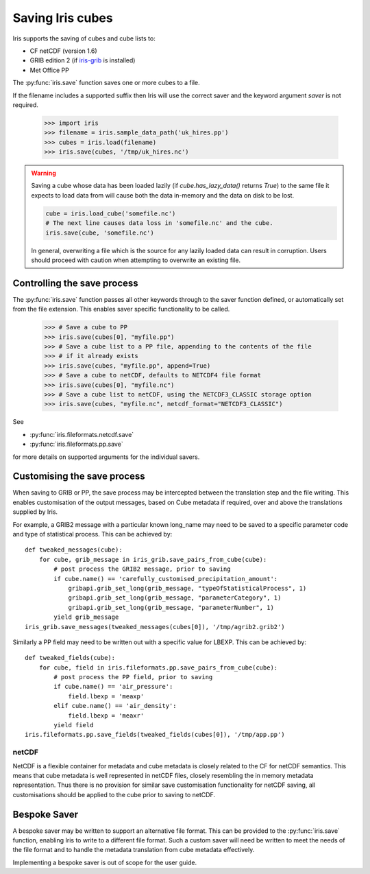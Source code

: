.. _saving_iris_cubes:

==================
Saving Iris cubes
==================

Iris supports the saving of cubes and cube lists to:

* CF netCDF (version 1.6)
* GRIB edition 2  (if `iris-grib  <https://github.com/SciTools/iris-grib>`_ is installed)
* Met Office PP


The :py:func:`iris.save` function saves one or more cubes to a file.

If the filename includes a supported suffix then Iris will use the correct saver
and the keyword argument `saver` is not required.

    >>> import iris
    >>> filename = iris.sample_data_path('uk_hires.pp')
    >>> cubes = iris.load(filename)
    >>> iris.save(cubes, '/tmp/uk_hires.nc')

.. warning::

    Saving a cube whose data has been loaded lazily
    (if `cube.has_lazy_data()` returns `True`) to the same file it expects
    to load data from will cause both the data in-memory and the data on
    disk to be lost.

    .. code-block:: python

        cube = iris.load_cube('somefile.nc')
        # The next line causes data loss in 'somefile.nc' and the cube.
        iris.save(cube, 'somefile.nc')

    In general, overwriting a file which is the source for any lazily loaded
    data can result in corruption. Users should proceed with caution when
    attempting to overwrite an existing file.


Controlling the save process
-----------------------------

The :py:func:`iris.save` function passes all other keywords through to the saver function defined, or automatically set from the file extension.  This enables saver specific functionality to be called.

    >>> # Save a cube to PP
    >>> iris.save(cubes[0], "myfile.pp")
    >>> # Save a cube list to a PP file, appending to the contents of the file
    >>> # if it already exists
    >>> iris.save(cubes, "myfile.pp", append=True)
    >>> # Save a cube to netCDF, defaults to NETCDF4 file format
    >>> iris.save(cubes[0], "myfile.nc")
    >>> # Save a cube list to netCDF, using the NETCDF3_CLASSIC storage option
    >>> iris.save(cubes, "myfile.nc", netcdf_format="NETCDF3_CLASSIC")

See 

* :py:func:`iris.fileformats.netcdf.save`
* :py:func:`iris.fileformats.pp.save`

for more details on supported arguments for the individual savers.

Customising the save process
-----------------------------

When saving to GRIB or PP, the save process may be intercepted between the translation step and the file writing.  This enables customisation of the output messages, based on Cube metadata if required, over and above the translations supplied by Iris.

For example, a GRIB2 message with a particular known long_name may need to be saved to a specific parameter code and type of statistical process.  This can be achieved by::

        def tweaked_messages(cube):
            for cube, grib_message in iris_grib.save_pairs_from_cube(cube):
                # post process the GRIB2 message, prior to saving
                if cube.name() == 'carefully_customised_precipitation_amount':
                    gribapi.grib_set_long(grib_message, "typeOfStatisticalProcess", 1)
                    gribapi.grib_set_long(grib_message, "parameterCategory", 1)
                    gribapi.grib_set_long(grib_message, "parameterNumber", 1)
                yield grib_message
        iris_grib.save_messages(tweaked_messages(cubes[0]), '/tmp/agrib2.grib2')

Similarly a PP field may need to be written out with a specific value for LBEXP.  This can be achieved by::

        def tweaked_fields(cube):
            for cube, field in iris.fileformats.pp.save_pairs_from_cube(cube):
                # post process the PP field, prior to saving
                if cube.name() == 'air_pressure':
                    field.lbexp = 'meaxp'
                elif cube.name() == 'air_density':
                    field.lbexp = 'meaxr'
                yield field
        iris.fileformats.pp.save_fields(tweaked_fields(cubes[0]), '/tmp/app.pp')


netCDF
^^^^^^^

NetCDF is a flexible container for metadata and cube metadata is closely related to the CF for netCDF semantics.  This means that cube metadata is well represented in netCDF files, closely resembling the in memory metadata representation.
Thus there is no provision for similar save customisation functionality for netCDF saving, all customisations should be applied to the cube prior to saving to netCDF.

Bespoke Saver
--------------

A bespoke saver may be written to support an alternative file format.  This can be provided to the :py:func:`iris.save`  function, enabling Iris to write to a different file format.
Such a custom saver will need be written to meet the needs of the file format and to handle the metadata translation from cube metadata effectively. 

Implementing a bespoke saver is out of scope for the user guide.

